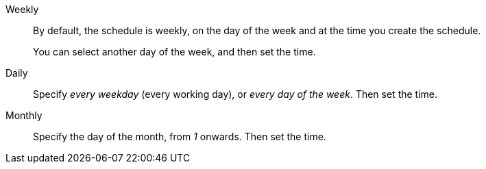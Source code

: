 +++<dlentry>+++Weekly::::
By default, the schedule is weekly, on the day of the week and at the time you create the schedule.
+
You can select another day of the week, and then set the time.+++</dlentry>+++

+++<dlentry>+++Daily::::
Specify _every weekday_ (every working day), or _every day of the week_.
Then set the time.+++</dlentry>+++

+++<dlentry>+++Monthly::::
Specify the day of the month, from _1_ onwards.
Then set the time.+++</dlentry>+++
